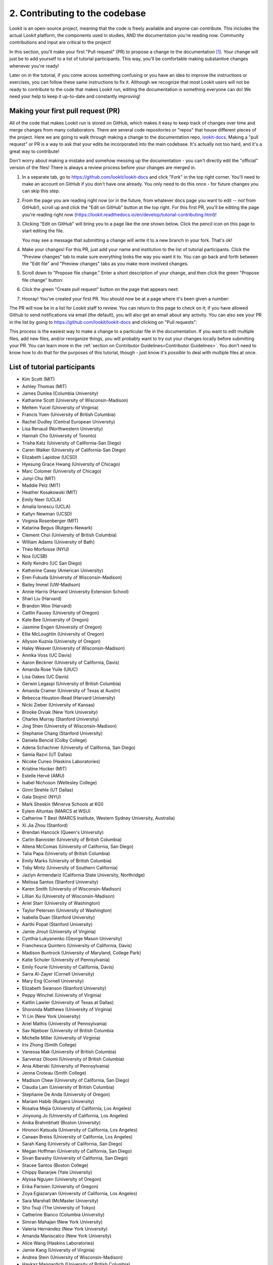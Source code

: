 ##################################
2. Contributing to the codebase
##################################

Lookit is an open-source project, meaning that the code is freely available and anyone can contribute. This includes the actual Lookit platform, the components used in studies, AND the documentation you're reading now. Community contributions and input are critical to the project!

In this section, you'll make your first "Pull request" (PR) to propose a change to the documentation [#]_. Your change will just be to add yourself to a list of tutorial participants. This way, you'll be comfortable making substantive changes whenever you're ready!

Later on in the tutorial, if you come across something confusing or you have an idea to improve the instructions or exercises, you can follow these same instructions to fix it. Although we recognize that most Lookit users will not be ready to contribute to the code that makes Lookit run, editing the documentation is something everyone can do! We need your help to keep it up-to-date and constantly improving!

.. _First PR:

Making your first pull request (PR)
------------------------------------
All of the code that makes Lookit run is stored on GitHub, which makes it easy to keep track of changes over time and merge changes from many collaborators. There are several code repositories or "repos" that house different pieces of the project. Here we are going to walk through making a change to the documentation repo, `lookit-docs <https://github.com/lookit/lookit-docs>`_. Making a "pull request" or PR is a way to ask that your edits be incorporated into the main codebase. It's actually not too hard, and it's a great way to contribute! 

Don't worry about making a mistake and somehow messing up the documentation - you can't directly edit the "official" version of the files! There is always a review process before your changes are merged in. 

1. In a separate tab, go to https://github.com/lookit/lookit-docs and click "Fork" in the top right corner. You'll need to make an account on GitHub if you don't have one already. You only need to do this once - for future changes you can skip this step.

   .. image:: _static/img/tutorial/first_pr_fork.png
      :alt: Fork button on GitHub
    
2. From the page you are reading right now (or in the future, from whatever docs page you want to edit -- *not* from GitHub!), scroll up and click the "Edit on GitHub" button at the top right. For this first PR, you'll be editing the page you're reading right now (https://lookit.readthedocs.io/en/develop/tutorial-contributing.html)!

   .. image:: _static/img/tutorial/edit_on_github_button.png
      :alt: Edit on GitHub button at the top of this page

3. Clicking "Edit on GitHub" will bring you to a page like the one shown below. Click the pencil icon on this page to start editing the file. 

   .. image:: _static/img/tutorial/github_edit_button.png
      :alt: Edit button on GitHub

   You may see a message that submitting a change will write it to a new branch in your fork. That's ok!
 
   .. image:: _static/img/tutorial/new_branch_message.png
      :alt: New branch message on GitHub
    
4. Make your changes! For this PR, just add your name and institution to the list of tutorial participants. Click the "Preview changes" tab to make sure everything looks the way you want it to. You can go back and forth between the "Edit file" and "Preview changes" tabs as you make more involved changes.

   .. image:: _static/img/tutorial/preview_tab.png
      :alt: Preview changes and edit file tabs on GitHub

5. Scroll down to "Propose file change." Enter a short description of your change, and then click the green "Propose file change" button:

   .. image:: _static/img/tutorial/propose_file_change.png
      :alt: Propose file change section on GitHub
    
6. Click the green "Create pull request" button on the page that appears next:

   .. image:: _static/img/tutorial/create_pr.png
      :alt: Create pull request on GitHub

7. Hooray! You've created your first PR. You should now be at a page where it's been given a number:

   .. image:: _static/img/tutorial/pr_view.png
      :alt: PR view on GitHub

The PR will now be in a list for Lookit staff to review. You can return to this page to check on it; if you have allowed Github to send notifications via email (the default), you will also get an email about any activity. You can also see your PR in the list by going to https://github.com/lookit/lookit-docs and clicking on "Pull requests": 

.. image:: _static/img/tutorial/pr_tab.png
    :alt: See all PRs on GitHub

This process is the easiest way to make a change to a particular file in the documentation. If you want to edit multiple files, add new files, and/or reorganize things, you will probably want to try out your changes locally before submitting your PR. You can learn more in the :ref:`section on Contributor Guidelines<Contributor Guidelines>`. You don't need to know how to do that for the purposes of this tutorial, though - just know it's *possible* to deal with multiple files at once.


List of tutorial participants
------------------------------

.. rst-class:: tutorial-participants

- Kim Scott (MIT)
- Ashley Thomas (MIT)
- James Dunlea (Columbia University)
- Katharine Scott (University of Wisconsin-Madison)
- Meltem Yucel (University of Virginia)
- Francis Yuen (University of British Columbia)
- Rachel Dudley (Central European University)
- Lisa Renaud (Northwestern University)
- Hannah Cho (University of Toronto)
- Trisha Katz (University of California-San Diego)
- Caren Walker (University of California-San Diego)
- Elizabeth Lapidow (UCSD)
- Hyesung Grace Hwang (University of Chicago)
- Marc Colomer (University of Chicago)
- Junyi Chu (MIT)
- Maddie Pelz (MIT)
- Heather Kosakowski (MIT)
- Emily Neer (UCLA)
- Amalia Ionescu (UCLA)
- Katlyn Newman (UCSD)
- Virginia Rosenberger (MIT)
- Katarina Begus (Rutgers-Newark) 
- Clement Choi (University of British Columbia)
- William Adams (University of Bath)
- Théo Morfoisse (NYU)
- Noa (UCSB)
- Kelly Kendro (UC San Diego)
- Katherine Casey (American University)
- Eren Fukuda (University of Wisconsin-Madison)
- Bailey Immel (UW-Madison)
- Annie Harris (Harvard University Extension School)
- Shari Liu (Harvard)
- Brandon Woo (Harvard)
- Caitlin Fausey (University of Oregon)
- Kate Bee (University of Oregon)
- Jasmine Engen (University of Oregon)
- Ellie McLoughlin (University of Oregon)
- Allyson Kuznia (University of Oregon)
- Haley Weaver (University of Wisconsin-Madison)
- Annika Voss (UC Davis)
- Aaron Beckner (University of California, Davis)
- Amanda Rose Yuile (UIUC)
- Lisa Oakes (UC Davis)
- Gerwin Legaspi (University of British Columbia)
- Amanda Cramer (University of Texas at Austin)
- Rebecca Houston-Read (Harvard University)
- Nicki Zieber (University of Kansas)
- Brooke Diviak (New York University)
- Charles Murray (Stanford University)
- Jing Shen (University of Wisconsin-Madison)
- Stephanie Chang (Stanford University)
- Daniela Bencid (Colby College)
- Adena Schachner (University of California, San Diego)
- Samia Razvi (UT Dallas)
- Nicoke Cuneo (Haskins Laboratories)
- Kristine Hocker (MIT)
- Estelle Hervé (AMU)
- Isabel Nichoson (Wellesley College)
- Ginni Strehle (UT Dallas)
- Gala Stojnić (NYU)
- Mark Sheskin (Minerva Schools at KGI)
- Eylem Altuntas (MARCS at WSU)
- Catherine T Best (MARCS Institute, Western Sydney University, Australia)
- Xi Jia Zhou (Stanford)
- Brendan Hancock (Queen's University)
- Carlin Bannister (University of British Columbia)
- Allena McComas (University of California, San Diego)
- Talia Papa (University of British Columbia)
- Emily Marks (Uniersity of British Columbia)
- Toby Mintz (University of Southern California)
- Jazlyn Armendariz (California State University, Northridge)
- Melissa Santos (Stanford University)
- Karen Smith (University of Wisconsin-Madison)
- Lillian Xu (University of Wisconsin-Madison)
- Ariel Starr (University of Washington)
- Taylor Petersen (University of Washington)
- Isabella Duan (Stanford University)
- Aarthi Popat (Stanford University)
- Jamie Jirout (University of Virginia)
- Cynthia Lukyanenko (George Mason University)
- Franchesca Quintero (University of California, Davis)
- Madison Buntrock (University of Maryland, College Park) 
- Katie Schuler (University of Pennsylvania)
- Emily Fourie (University of California, Davis)
- Sarra Al-Zayer (Cornell University)
- Mary Eng (Cornell University)
- Elizabeth Swanson (Stanford University)
- Peppy Winchel (University of Virginia)
- Kaitlin Lawler (University of Texas at Dallas)
- Shoronda Matthews (University of Virginia)
- Yi Lin (New York University)
- Ariel Mathis  (University of Pennsylvania)
- Sav Nijeboer (University of British Columbia
- Michelle Miller (University of Virginia)
- Iris Zhong (Smith College)
- Vanessa Mak (University of British Columbia)
- Sarvenaz Oloomi (University of British Columbia)
- Ania Alberski (University of Pennsylvania)
- Jenna Croteau (Smith College)
- Madison Chew (University of California, San Diego)
- Claudia Lam (University of British Columbia)
- Stephanie De Anda (University of Oregon)
- Mariam Habib (Rutgers University)
- Rosalva Mejia (University of California, Los Angeles)
- Jinyoung Jo (University of California, Los Angeles)
- Anika Brahmbhatt (Boston University)
- Hironori Katsuda (University of California, Los Angeles)
- Canaan Breiss (University of California, Los Angeles)
- Sarah Kang (University of California, San Diego)
- Megan Hoffman (University of California, San Diego)
- Sivan Barashy (University of California, San Diego)
- Stacee Santos (Boston College)
- Chippy Banarjee (Yale University)
- Alyssa Nguyen (University of Oregon)
- Erika Parisien (University of Oregon)
- Zoya Egiazaryan (University of California, Los Angeles)
- Sara Marshall (McMaster University)
- Sho Tsuji (The University of Tokyo)
- Catherine Bianco (Columbia University)
- Simran Mahajan (New York University)
- Valeria Hernández (New York University)
- Amanda Maniscalco (New York University)
- Alice Wang (Haskins Laboratories)
- Jamie Kang (University of Virginia)
- Andrea Stein (University of Wisconsin-Madison)
- Haykaz Mangardich (University of British Columbia)
- Justine Wang (University of California, San Diego)
- Kayla Good (Stanford University)
- Dimitri Prica (University of Barcelona)
- Victor Manea (University of California, San Diego)
- Candice Rubie (University of Waterloo)
- Abbey Ward (University of Oregon)
- Connor Cook (Wingate University)
- Erica Verde (University of California, Davis)
- Joseph Lang (Wingate University)
- Heather Morse (Wingate University)
- Carrie Watson (University of Southern California)
- Yiran Chen (University of Pennsylvania)
- Erica Wojcik (Skidmore College)
- Stacy Wang (University of British Columbia) 
- Victor Antoine (École Normale Supérieure, Paris)
- Tiffany Widjaja (University of California, San Diego)
- Christopher J. Green (MIT)
- Jacob Guerrero (University of California, San Diego)
- Gal Raz (MIT)
- Angela Oku (University of California, San Diego)
- Hannah Ruebeck (MIT)
- Nina Griggs (University of British Columbia)
- Virginia Morley (New York University)
- Amy Krimm (University of Pennsylvania)
- Kayla Vo (University of British Columbia)
- Cynthia Gu (University of Pennsylvania)
- Tula Childs (University of San Francisco)
- Marianna Zhang (Stanford University)
- Maddy Paxson (University of Michigan)
- Gabriella Fetman (Yeshiva University)
- Anaum Rizvi (University of Texas at Dallas)
- Lasya Manne (University of Texas at Dallas)
- Isabel Musselman (Harvard)
- Mika Asaba (Stanford University)
- Mackenzie Fidelak (Stanford University)

.. _Github issues overview:

Checking for and creating issues on Github
-------------------------------------------

What if you notice a problem while using Lookit, or something unclear in the documentation, but it's not something you know how to fix? Or what if you find yourself wishing there were a particular feature that would make your research easier? 

.. image:: _static/img/tutorial/issues_tab.png
    :alt: See all issues on GitHub

To track bug reports and feature requests, we use GitHub **issues**. You can see issues by clicking on the "Issues" tab in the appropriate repository or "repo":

- `lookit-api <https://github.com/lookit/lookit-api>`_ is the repo for the Lookit site: issues with anything to do with participant login or data, how current and past studies are displayed to participants, how you view data and manage your studies

- `ember-lookit-frameplayer <https://github.com/lookit/ember-lookit-frameplayer>`_ is the repo for the experiment components themselves: issues with how particular frames behave, frames you'd find useful, counterbalancing/condition assignment, etc.

- `lookit-docs <https://github.com/lookit/lookit-docs>`_ is the repo for the documentation: anything about the docs you're reading now!

To request a feature or report a bug, first search the existing issues to see if your idea is already there.

.. image:: _static/img/tutorial/search_issues.png
    :alt: Search issues on GitHub

If so, comment on it or add a thumbs-up reaction so Lookit staff know there's more interest! If not, click the green "New issue" button at the top right.

.. image:: _static/img/tutorial/new_issue.png
    :alt: Create new issue on GitHub
    
You will need to select an issue type. Choose the type that's closest to what you want to describe - probably "bug report" or "feature request":
    
.. image:: _static/img/tutorial/issue_types.png
    :alt: Select issue type on GitHub

If you had to select an issue type, you'll now have a template to fill in with information. If you're not using a template, try to give a clear one-sentence summary of the problem or requested feature/change, followed by any details needed to reproduce the problem or understand the proposed change. Then click the green "Submit new issue" button to create your issue. 

.. image:: _static/img/tutorial/issue_template.png
    :alt: Fill out issue template on GitHub
    
Your issue will now have a number assigned to it and will be listed in the issue list you looked at earlier:

.. image:: _static/img/tutorial/issue.png
    :alt: Issue on GitHub
    
Lookit staff may respond to ask for further information, schedule it for future development, and/or wait for community feedback about the idea to gauge demand.

Exercises
----------

1. Suppose you would like to be able to download a file with scrambled or random data of the same form as your actual data, so that you could get your analysis scripts working without contaminating your real dataset. Which GitHub repo should you create an issue in?

   .. raw:: html

    <details style="margin-left:50px;">
        <summary>Click for answer</summary>
        <p>lookit-api; this is functionality to do with the researcher interface.</p>
    </details>

2. Suppose you would like to be able to provide a study in the appropriate language for a given participant. Is there a Github issue in the lookit-api repo that addresses this?

   .. raw:: html

    <details style="margin-left:50px;">
        <summary>Click for answer</summary>
        <p>Yes, <a href="https://github.com/lookit/lookit-api/issues/181" target="_blank">#181</a>. You can find it by going to https://github.com/lookit/lookit-api/issues/ and searching for "language."</p>
    </details>


.. [#] This section, and the excellent idea to make "your first PR" an early and required step, is based on the `OpenAPS documentation <https://openaps.readthedocs.io/en/latest/docs/While%20You%20Wait%20For%20Gear/loops-in-progress.html>`_. Go help with their docs too. What? You didn't realize this tutorial was secretly just a way to get developmental psychologists working on open-source artificial pancreas systems?
